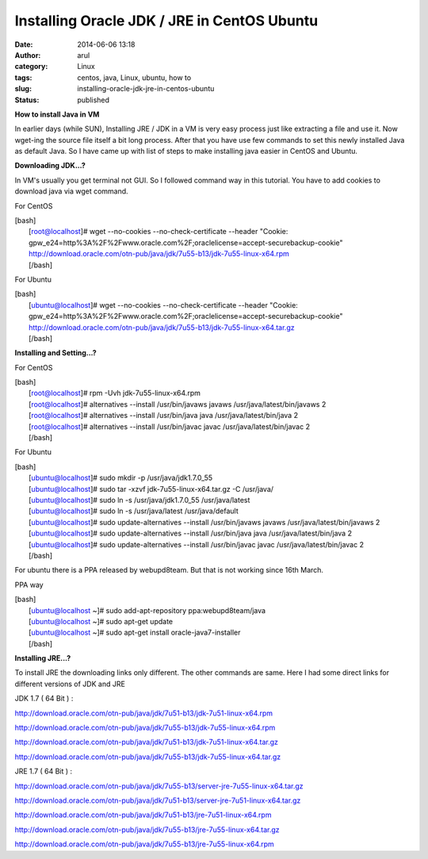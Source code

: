 Installing Oracle JDK / JRE in CentOS Ubuntu
############################################
:date: 2014-06-06 13:18
:author: arul
:category: Linux
:tags: centos, java, Linux, ubuntu, how to
:slug: installing-oracle-jdk-jre-in-centos-ubuntu
:status: published

**How to install Java in VM**

|image0|

In earlier days (while SUN), Installing JRE / JDK in a VM is very easy
process just like extracting a file and use it. Now wget-ing the source
file itself a bit long process. After that you have use few commands to
set this newly installed Java as default Java. So I have came up with
list of steps to make installing java easier in CentOS and Ubuntu.

**Downloading JDK...?**

In VM's usually you get terminal not GUI. So I followed command way in
this tutorial. You have to add cookies to download java via wget
command.

For CentOS

| [bash]
|  [root@localhost]# wget --no-cookies --no-check-certificate --header
  "Cookie:
  gpw\_e24=http%3A%2F%2Fwww.oracle.com%2F;oraclelicense=accept-securebackup-cookie"
  http://download.oracle.com/otn-pub/java/jdk/7u55-b13/jdk-7u55-linux-x64.rpm
|  [/bash]

For Ubuntu

| [bash]
|  [ubuntu@localhost]# wget --no-cookies --no-check-certificate --header
  "Cookie:
  gpw\_e24=http%3A%2F%2Fwww.oracle.com%2F;oraclelicense=accept-securebackup-cookie"
  http://download.oracle.com/otn-pub/java/jdk/7u55-b13/jdk-7u55-linux-x64.tar.gz
|  [/bash]

**Installing and Setting...?**

For CentOS

| [bash]
|  [root@localhost]# rpm -Uvh jdk-7u55-linux-x64.rpm
|  [root@localhost]# alternatives --install /usr/bin/javaws javaws
  /usr/java/latest/bin/javaws 2
|  [root@localhost]# alternatives --install /usr/bin/java java
  /usr/java/latest/bin/java 2
|  [root@localhost]# alternatives --install /usr/bin/javac javac
  /usr/java/latest/bin/javac 2
|  [/bash]

For Ubuntu

| [bash]
|  [ubuntu@localhost]# sudo mkdir -p /usr/java/jdk1.7.0\_55
|  [ubuntu@localhost]# sudo tar -xzvf jdk-7u55-linux-x64.tar.gz -C
  /usr/java/
|  [ubuntu@localhost]# sudo ln -s /usr/java/jdk1.7.0\_55
  /usr/java/latest
|  [ubuntu@localhost]# sudo ln -s /usr/java/latest /usr/java/default
|  [ubuntu@localhost]# sudo update-alternatives --install
  /usr/bin/javaws javaws /usr/java/latest/bin/javaws 2
|  [ubuntu@localhost]# sudo update-alternatives --install /usr/bin/java
  java /usr/java/latest/bin/java 2
|  [ubuntu@localhost]# sudo update-alternatives --install /usr/bin/javac
  javac /usr/java/latest/bin/javac 2
|  [/bash]

For ubuntu there is a PPA released by webupd8team. But that is not
working since 16th March.

PPA way

| [bash]
|  [ubuntu@localhost ~]# sudo add-apt-repository ppa:webupd8team/java
|  [ubuntu@localhost ~]# sudo apt-get update
|  [ubuntu@localhost ~]# sudo apt-get install oracle-java7-installer
|  [/bash]

**Installing JRE...?**

To install JRE the downloading links only different. The other commands
are same. Here I had some direct links for different versions of JDK and
JRE

JDK 1.7 ( 64 Bit ) :

http://download.oracle.com/otn-pub/java/jdk/7u51-b13/jdk-7u51-linux-x64.rpm

http://download.oracle.com/otn-pub/java/jdk/7u55-b13/jdk-7u55-linux-x64.rpm

http://download.oracle.com/otn-pub/java/jdk/7u51-b13/jdk-7u51-linux-x64.tar.gz

http://download.oracle.com/otn-pub/java/jdk/7u55-b13/jdk-7u55-linux-x64.tar.gz

JRE 1.7 ( 64 Bit ) :

http://download.oracle.com/otn-pub/java/jdk/7u55-b13/server-jre-7u55-linux-x64.tar.gz

http://download.oracle.com/otn-pub/java/jdk/7u51-b13/server-jre-7u51-linux-x64.tar.gz

http://download.oracle.com/otn-pub/java/jdk/7u51-b13/jre-7u51-linux-x64.rpm

http://download.oracle.com/otn-pub/java/jdk/7u55-b13/jre-7u55-linux-x64.tar.gz

http://download.oracle.com/otn-pub/java/jdk/7u55-b13/jre-7u55-linux-x64.rpm

.. |image0| image:: http://2.bp.blogspot.com/-7e9P9JpkCKg/U5ITbc1zw3I/AAAAAAAAVz8/-NrvH8mXWyU/s320/download.jpg
   :target: http://2.bp.blogspot.com/-7e9P9JpkCKg/U5ITbc1zw3I/AAAAAAAAVz8/-NrvH8mXWyU/s1600/download.jpg
